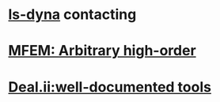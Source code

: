 * [[http://www.lstc.com/][ls-dyna]] contacting
* [[https://mfem.org/][MFEM: Arbitrary high-order]]
* [[https://www.dealii.org/][Deal.ii:well-documented tools]]
